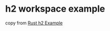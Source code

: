 * h2 workspace example
:PROPERTIES:
:CUSTOM_ID: h2-workspace-example
:END:
copy from [[https://camposha.info/rust/h2/][Rust h2 Example]]
